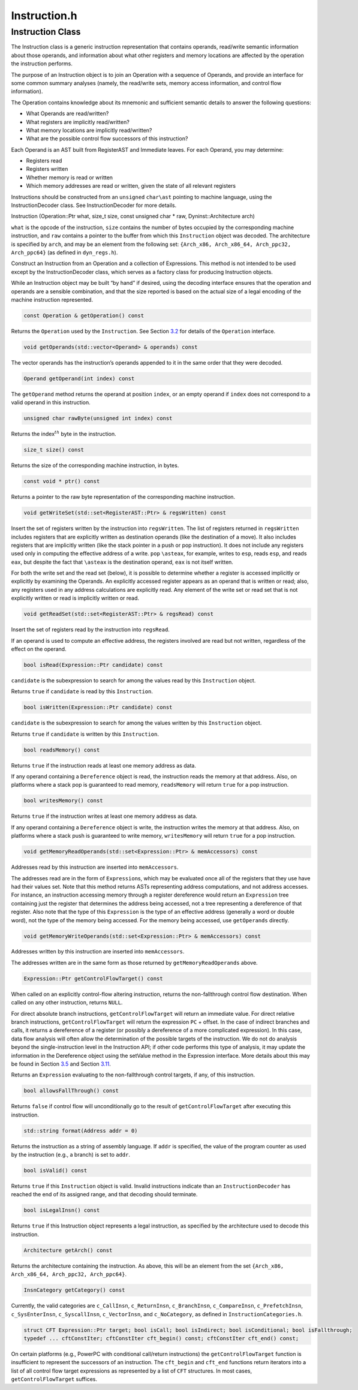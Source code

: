 Instruction.h
=============

.. cpp:namespace:: Dyninst::InstructionAPI

Instruction Class
-----------------

The Instruction class is a generic instruction representation that
contains operands, read/write semantic information about those operands,
and information about what other registers and memory locations are
affected by the operation the instruction performs.

The purpose of an Instruction object is to join an Operation with a
sequence of Operands, and provide an interface for some common summary
analyses (namely, the read/write sets, memory access information, and
control flow information).

The Operation contains knowledge about its mnemonic and sufficient
semantic details to answer the following questions:

-  What Operands are read/written?

-  What registers are implicitly read/written?

-  What memory locations are implicitly read/written?

-  What are the possible control flow successors of this instruction?

Each Operand is an AST built from RegisterAST and Immediate leaves. For
each Operand, you may determine:

-  Registers read

-  Registers written

-  Whether memory is read or written

-  Which memory addresses are read or written, given the state of all
   relevant registers

Instructions should be constructed from an ``unsigned`` ``char\ast``
pointing to machine language, using the InstructionDecoder class. See
InstructionDecoder for more details.

Instruction (Operation::Ptr what, size_t size, const unsigned char \*
raw, Dyninst::Architecture arch)

``what`` is the opcode of the instruction, ``size`` contains the number
of bytes occupied by the corresponding machine instruction, and ``raw``
contains a pointer to the buffer from which this ``Instruction`` object
was decoded. The architecture is specified by ``arch``, and may be an
element from the following set:
``{Arch_x86, Arch_x86_64, Arch_ppc32, Arch_ppc64}`` (as defined in
``dyn_regs.h``).

Construct an Instruction from an Operation and a collection of
Expressions. This method is not intended to be used except by the
InstructionDecoder class, which serves as a factory class for producing
Instruction objects.

While an Instruction object may be built “by hand” if desired, using the
decoding interface ensures that the operation and operands are a
sensible combination, and that the size reported is based on the actual
size of a legal encoding of the machine instruction represented.


.. code-block:: cpp
    
    const Operation & getOperation() const

Returns the ``Operation`` used by the ``Instruction``. See
Section `3.2 <#sec:operation>`__ for details of the ``Operation``
interface.

.. code-block:: cpp

    void getOperands(std::vector<Operand> & operands) const

The vector operands has the instruction’s operands appended to it in the
same order that they were decoded.

.. code-block:: cpp

    Operand getOperand(int index) const

The ``getOperand`` method returns the operand at position ``index``, or
an empty operand if ``index`` does not correspond to a valid operand in
this instruction.

.. code-block:: cpp

    unsigned char rawByte(unsigned int index) const

Returns the index\ :math:`^{th}` byte in the instruction.

.. code-block:: cpp

    size_t size() const

Returns the size of the corresponding machine instruction, in bytes.

.. code-block:: cpp

    const void * ptr() const

Returns a pointer to the raw byte representation of the corresponding
machine instruction.

.. code-block:: cpp

    void getWriteSet(std::set<RegisterAST::Ptr> & regsWritten) const

Insert the set of registers written by the instruction into
``regsWritten``. The list of registers returned in ``regsWritten``
includes registers that are explicitly written as destination operands
(like the destination of a move). It also includes registers that are
implicitly written (like the stack pointer in a push or pop
instruction). It does not include any registers used only in computing
the effective address of a write. ``pop`` ``\asteax``, for example,
writes to ``esp``, reads ``esp``, and reads ``eax``, but despite the
fact that ``\asteax`` is the destination operand, ``eax`` is not itself
written.

For both the write set and the read set (below), it is possible to
determine whether a register is accessed implicitly or explicitly by
examining the Operands. An explicitly accessed register appears as an
operand that is written or read; also, any registers used in any address
calculations are explicitly read. Any element of the write set or read
set that is not explicitly written or read is implicitly written or
read.

.. code-block:: cpp

    void getReadSet(std::set<RegisterAST::Ptr> & regsRead) const

Insert the set of registers read by the instruction into ``regsRead``.

If an operand is used to compute an effective address, the registers
involved are read but not written, regardless of the effect on the
operand.

.. code-block:: cpp

    bool isRead(Expression::Ptr candidate) const

``candidate`` is the subexpression to search for among the values read
by this ``Instruction`` object.

Returns ``true`` if ``candidate`` is read by this ``Instruction``.

.. code-block:: cpp

    bool isWritten(Expression::Ptr candidate) const

``candidate`` is the subexpression to search for among the values
written by this ``Instruction`` object.

Returns ``true`` if ``candidate`` is written by this ``Instruction``.

.. code-block:: cpp

    bool readsMemory() const

Returns ``true`` if the instruction reads at least one memory address as
data.

If any operand containing a ``Dereference`` object is read, the
instruction reads the memory at that address. Also, on platforms where a
stack pop is guaranteed to read memory, ``readsMemory`` will return
``true`` for a pop instruction.

.. code-block:: cpp

    bool writesMemory() const

Returns ``true`` if the instruction writes at least one memory address
as data.

If any operand containing a ``Dereference`` object is write, the
instruction writes the memory at that address. Also, on platforms where
a stack push is guaranteed to write memory, ``writesMemory`` will return
``true`` for a pop instruction.

.. code-block:: cpp

    void getMemoryReadOperands(std::set<Expression::Ptr> & memAccessors) const

Addresses read by this instruction are inserted into ``memAccessors``.

The addresses read are in the form of ``Expression``\ s, which may be
evaluated once all of the registers that they use have had their values
set. Note that this method returns ASTs representing address
computations, and not address accesses. For instance, an instruction
accessing memory through a register dereference would return an
``Expression`` tree containing just the register that determines the
address being accessed, not a tree representing a dereference of that
register. Also note that the type of this ``Expression`` is the type of
an effective address (generally a word or double word), not the type of
the memory being accessed. For the memory being accessed, use
``getOperands`` directly.

.. code-block:: cpp

    void getMemoryWriteOperands(std::set<Expression::Ptr> & memAccessors) const

Addresses written by this instruction are inserted into
``memAccessors``.

The addresses written are in the same form as those returned by
``getMemoryReadOperands`` above.

.. code-block:: cpp

    Expression::Ptr getControlFlowTarget() const

When called on an explicitly control-flow altering instruction, returns
the non-fallthrough control flow destination. When called on any other
instruction, returns ``NULL``.

For direct absolute branch instructions, ``getControlFlowTarget`` will
return an immediate value. For direct relative branch instructions,
``getControlFlowTarget`` will return the expression ``PC`` + offset. In
the case of indirect branches and calls, it returns a dereference of a
register (or possibly a dereference of a more complicated expression).
In this case, data flow analysis will often allow the determination of
the possible targets of the instruction. We do not do analysis beyond
the single-instruction level in the Instruction API; if other code
performs this type of analysis, it may update the information in the
Dereference object using the setValue method in the Expression
interface. More details about this may be found in
Section `3.5 <#sec:expression>`__ and
Section `3.11 <#sec:dereference>`__.

Returns an ``Expression`` evaluating to the non-fallthrough control
targets, if any, of this instruction.

.. code-block:: cpp

    bool allowsFallThrough() const

Returns ``false`` if control flow will unconditionally go to the result
of ``getControlFlowTarget`` after executing this instruction.

.. code-block:: cpp

    std::string format(Address addr = 0)

Returns the instruction as a string of assembly language. If ``addr`` is
specified, the value of the program counter as used by the instruction
(e.g., a branch) is set to ``addr``.

.. code-block:: cpp

    bool isValid() const

Returns ``true`` if this ``Instruction`` object is valid. Invalid
instructions indicate than an ``InstructionDecoder`` has reached the end
of its assigned range, and that decoding should terminate.

.. code-block:: cpp

    bool isLegalInsn() const

Returns ``true`` if this Instruction object represents a legal
instruction, as specified by the architecture used to decode this
instruction.

.. code-block:: cpp

    Architecture getArch() const

Returns the architecture containing the instruction. As above, this will
be an element from the set
``{Arch_x86, Arch_x86_64, Arch_ppc32, Arch_ppc64}``.

.. code-block:: cpp

    InsnCategory getCategory() const

Currently, the valid categories are ``c_CallInsn``, ``c_ReturnInsn``,
``c_BranchInsn``, ``c_CompareInsn``, ``c_PrefetchInsn``,
``c_SysEnterInsn``, ``c_SyscallInsn``, ``c_VectorInsn``, and
``c_NoCategory``, as defined in ``InstructionCategories.h``.

.. code-block:: cpp

    struct CFT Expression::Ptr target; bool isCall; bool isIndirect; bool isConditional; bool isFallthrough;
    typedef ... cftConstIter; cftConstIter cft_begin() const; cftConstIter cft_end() const;

On certain platforms (e.g., PowerPC with conditional call/return
instructions) the ``getControlFlowTarget`` function is insufficient to
represent the successors of an instruction. The ``cft_begin`` and
``cft_end`` functions return iterators into a list of all control flow
target expressions as represented by a list of ``CFT`` structures. In
most cases, ``getControlFlowTarget`` suffices.